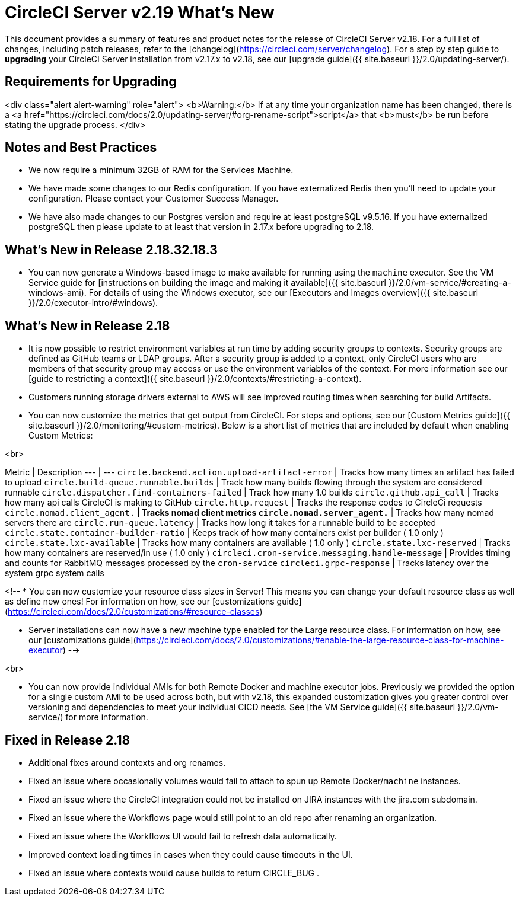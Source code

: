 = CircleCI Server v2.19 What's New
:page-layout: classic-docs
:page-liquid:
:icons: font
:toc: macro
:toc-title:

This document provides a summary of features and product notes for the release of CircleCI Server v2.18. For a full list of changes, including patch releases, refer to the [changelog](https://circleci.com/server/changelog). For a step by step guide to **upgrading** your CircleCI Server installation from v2.17.x to v2.18, see our [upgrade guide]({{ site.baseurl }}/2.0/updating-server/).

## Requirements for Upgrading

<div class="alert alert-warning" role="alert">
<b>Warning:</b> If at any time your organization name has been changed, there is a <a href="https://circleci.com/docs/2.0/updating-server/#org-rename-script">script</a> that <b>must</b> be run before stating the upgrade process.
</div>

## Notes and Best Practices

* We now require a minimum 32GB of RAM for the Services Machine. 
* We have made some changes to our Redis configuration. If you have externalized Redis then you’ll need to update your configuration. Please contact your Customer Success Manager.
* We have also made changes to our Postgres version and require at least postgreSQL v9.5.16. If you have externalized postgreSQL then please update to at least that version in 2.17.x before upgrading to 2.18.

## What's New in Release 2.18.32.18.3

* You can now generate a Windows-based image to make available for running using the `machine` executor. See the VM Service guide for [instructions on building the image and making it available]({{ site.baseurl }}/2.0/vm-service/#creating-a-windows-ami). For details of using the Windows executor, see our [Executors and Images overview]({{ site.baseurl }}/2.0/executor-intro/#windows).

## What's New in Release 2.18

* It is now possible to restrict environment variables at run time by adding security groups to contexts. Security groups are defined as GitHub teams or LDAP groups. After a security group is added to a context, only CircleCI users who are members of that security group may access or use the environment variables of the context. For more information see our [guide to restricting a context]({{ site.baseurl }}/2.0/contexts/#restricting-a-context).
* Customers running storage drivers external to AWS will see improved routing times when searching for build Artifacts.
* You can now customize the metrics that get output from CircleCI. For steps and options, see our [Custom Metrics guide]({{ site.baseurl }}/2.0/monitoring/#custom-metrics). Below is a short list of metrics that are included by default when enabling Custom Metrics:

<br>

Metric | Description
--- | ---
`circle.backend.action.upload-artifact-error` | Tracks how many times an artifact has failed to upload
`circle.build-queue.runnable.builds` | Track how many builds flowing through the system are considered runnable
`circle.dispatcher.find-containers-failed` | Track how many 1.0 builds 
`circle.github.api_call` | Tracks how many api calls CircleCI is making to GitHub
`circle.http.request` | Tracks the response codes to CircleCi requests
`circle.nomad.client_agent.*` | Tracks nomad client metrics
`circle.nomad.server_agent.*` | Tracks how many nomad servers there are 
`circle.run-queue.latency` | Tracks how long it takes for a runnable build to be accepted
`circle.state.container-builder-ratio` | Keeps track of how many containers exist per builder ( 1.0 only ) 
`circle.state.lxc-available` | Tracks how many containers are available ( 1.0 only ) 
`circle.state.lxc-reserved` | Tracks how many containers are reserved/in use ( 1.0 only )
`circleci.cron-service.messaging.handle-message` | Provides timing and counts for RabbitMQ messages processed by the `cron-service`
`circleci.grpc-response` | Tracks latency over the system grpc system calls

<!-- * You can now customize your resource class sizes in Server! This means you can change your default resource class as well as define new ones! For information on how, see our [customizations guide](https://circleci.com/docs/2.0/customizations/#resource-classes)

* Server installations can now have a new machine type enabled for the Large resource class.  For information on how, see our [customizations guide](https://circleci.com/docs/2.0/customizations/#enable-the-large-resource-class-for-machine-executor) -->

<br>

* You can now provide individual AMIs for both Remote Docker and machine executor jobs. Previously we provided the option for a single custom AMI to be used across both, but with v2.18, this expanded customization gives you greater control over versioning and dependencies to meet your individual CICD needs. See [the VM Service guide]({{ site.baseurl }}/2.0/vm-service/) for more information.  

## Fixed in Release 2.18

* Additional fixes around contexts and org renames.
* Fixed an issue where occasionally volumes would fail to attach to spun up Remote Docker/`machine` instances. 
* Fixed an issue where the CircleCI integration could not be installed on JIRA instances with the jira.com subdomain.
* Fixed an issue where the Workflows page would still point to an old repo after renaming an organization.
* Fixed an issue where the Workflows UI would fail to refresh data automatically.
* Improved context loading times in cases when they could cause timeouts in the UI.
* Fixed an issue where contexts would cause builds to return CIRCLE_BUG .
